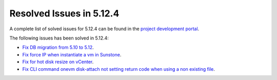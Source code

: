 .. _resolved_issues_5124:

Resolved Issues in 5.12.4
--------------------------------------------------------------------------------

A complete list of solved issues for 5.12.4 can be found in the `project development portal <https://github.com/OpenNebula/one/milestone/40?closed=1>`__.

The following issues has been solved in 5.12.4:

- `Fix DB migration from 5.10 to 5.12 <https://github.com/OpenNebula/one/issues/5013>`__.
- `Fix force IP when instantiate a vm in Sunstone <https://github.com/OpenNebula/one/issues/5061>`__.
- `Fix for hot disk resize on vCenter <https://github.com/OpenNebula/one/issues/4569>`__.
- `Fix CLI command onevm disk-attach not setting return code when using a non existing file <https://github.com/OpenNebula/one/issues/5074>`__.
